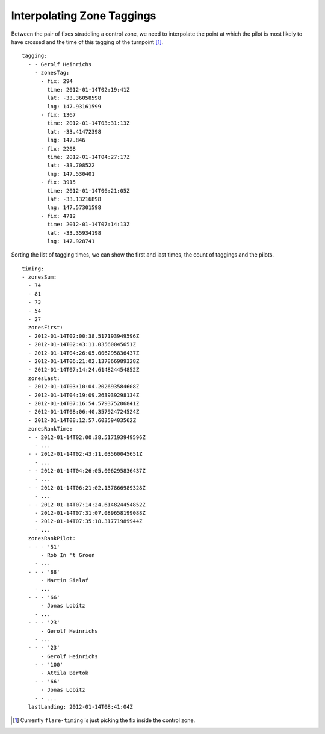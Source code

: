 Interpolating Zone Taggings
---------------------------

Between the pair of fixes straddling a control zone, we need to
interpolate the point at which the pilot is most likely to have crossed
and the time of this tagging of the turnpoint [#]_.

.. highlight:: yaml
::

    tagging:
      - - Gerolf Heinrichs
        - zonesTag:
          - fix: 294
            time: 2012-01-14T02:19:41Z
            lat: -33.36058598
            lng: 147.93161599
          - fix: 1367
            time: 2012-01-14T03:31:13Z
            lat: -33.41472398
            lng: 147.846
          - fix: 2208
            time: 2012-01-14T04:27:17Z
            lat: -33.708522
            lng: 147.530401
          - fix: 3915
            time: 2012-01-14T06:21:05Z
            lat: -33.13216898
            lng: 147.57301598
          - fix: 4712
            time: 2012-01-14T07:14:13Z
            lat: -33.35934198
            lng: 147.928741

Sorting the list of tagging times, we can show the first and last times,
the count of taggings and the pilots.

::

    timing:
    - zonesSum:
      - 74
      - 81
      - 73
      - 54
      - 27
      zonesFirst:
      - 2012-01-14T02:00:38.517193949596Z
      - 2012-01-14T02:43:11.03560045651Z
      - 2012-01-14T04:26:05.006295836437Z
      - 2012-01-14T06:21:02.137866989328Z
      - 2012-01-14T07:14:24.614824454852Z
      zonesLast:
      - 2012-01-14T03:10:04.202693584608Z
      - 2012-01-14T04:19:09.263939298134Z
      - 2012-01-14T07:16:54.579375206841Z
      - 2012-01-14T08:06:40.357924724524Z
      - 2012-01-14T08:12:57.60359403562Z
      zonesRankTime:
      - - 2012-01-14T02:00:38.517193949596Z
        - ...
      - - 2012-01-14T02:43:11.03560045651Z
        - ...
      - - 2012-01-14T04:26:05.006295836437Z
        - ...
      - - 2012-01-14T06:21:02.137866989328Z
        - ...
      - - 2012-01-14T07:14:24.614824454852Z
        - 2012-01-14T07:31:07.089658199088Z
        - 2012-01-14T07:35:18.31771989944Z
        - ...
      zonesRankPilot:
      - - - '51'
          - Rob In 't Groen
        - ...
      - - - '88'
          - Martin Sielaf
        - ...
      - - - '66'
          - Jonas Lobitz
        - ...
      - - - '23'
          - Gerolf Heinrichs
        - ...
      - - - '23'
          - Gerolf Heinrichs
        - - '100'
          - Attila Bertok
        - - '66'
          - Jonas Lobitz
        - - ...
      lastLanding: 2012-01-14T08:41:04Z


.. [#]
   Currently ``flare-timing`` is just picking the fix inside the control
   zone.
